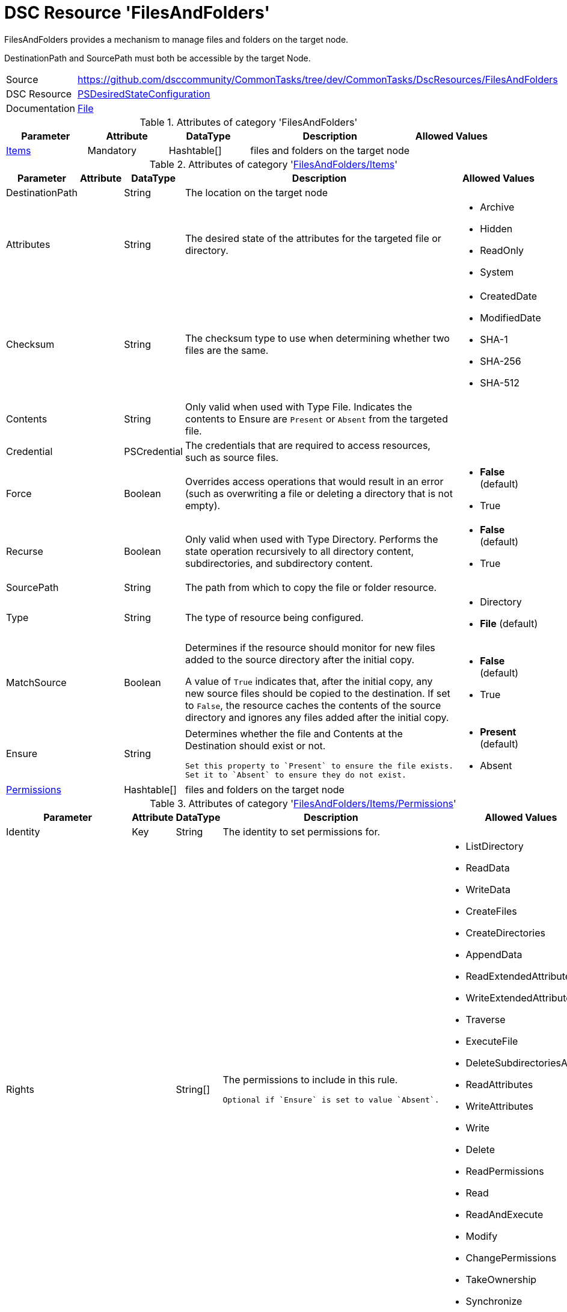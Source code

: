 // CommonTasks YAML Reference: FilesAndFolders
// ===========================================

:YmlCategory: FilesAndFolders


[[dscyml_filesandfolders, {YmlCategory}]]
= DSC Resource 'FilesAndFolders'
// didn't work in production: = DSC Resource '{YmlCategory}'


[[dscyml_filesandfolders_abstract]]
.{YmlCategory} provides a mechanism to manage files and folders on the target node.

DestinationPath and SourcePath must both be accessible by the target Node.


[cols="1,3a" options="autowidth" caption=]
|===
| Source         | https://github.com/dsccommunity/CommonTasks/tree/dev/CommonTasks/DscResources/FilesAndFolders
| DSC Resource   | https://docs.microsoft.com/en-us/powershell/module/psdesiredstateconfiguration/?view=powershell-5.1[PSDesiredStateConfiguration]
| Documentation  | https://docs.microsoft.com/en-us/powershell/scripting/dsc/reference/resources/windows/fileresource?view=powershell-5.1[File]
|===

.Attributes of category '{YmlCategory}'
[cols="1,1,1,2a,1a" options="header"]
|===
| Parameter
| Attribute
| DataType
| Description
| Allowed Values

| [[dscyml_filesandfolders_items, {YmlCategory}/Items]]<<dscyml_filesandfolders_items_details, Items>>
| Mandatory
| Hashtable[]
| files and folders on the target node
|

|===

[[dscyml_filesandfolders_items_details]]
.Attributes of category '<<dscyml_filesandfolders_items>>'
[cols="1,1,1,2a,1a" options="header"]
|===
| Parameter
| Attribute
| DataType
| Description
| Allowed Values

| DestinationPath
|
| String
| The location on the target node
| 

| Attributes
|
| String
| The desired state of the attributes for the targeted file or directory.
| - Archive
  - Hidden
  - ReadOnly
  - System

| Checksum
|
| String
| The checksum type to use when determining whether two files are the same.
| - CreatedDate
  - ModifiedDate
  - SHA-1
  - SHA-256
  - SHA-512

| Contents
|
| String
| Only valid when used with Type File.
  Indicates the contents to Ensure are `Present` or `Absent` from the targeted file.
|

| Credential
|
| PSCredential
| The credentials that are required to access resources, such as source files.
|

| Force
|
| Boolean
| Overrides access operations that would result in an error (such as overwriting a file or deleting a directory that is not empty).
| - *False* (default)
  - True

| Recurse
|
| Boolean
| Only valid when used with Type Directory.
  Performs the state operation recursively to all directory content, subdirectories, and subdirectory content.
| - *False* (default)
  - True

| SourcePath
|
| String
| The path from which to copy the file or folder resource.
|

| Type
|
| String
| The type of resource being configured.
| - Directory
  - *File* (default)

| MatchSource
|
| Boolean
| Determines if the resource should monitor for new files added to the source directory after the initial copy.

A value of `True` indicates that, after the initial copy, any new source files should be copied to the destination. 
If set to `False`, the resource caches the contents of the source directory and ignores any files added after the initial copy.
| - *False* (default)
  - True

| Ensure
|
| String
| Determines whether the file and Contents at the Destination should exist or not.

  Set this property to `Present` to ensure the file exists.
  Set it to `Absent` to ensure they do not exist.
| - *Present* (default)
  - Absent

| [[dscyml_filesandfolders_items_permissions, {YmlCategory}/Items/Permissions]]<<dscyml_filesandfolders_items_permissions_details, Permissions>>
|
| Hashtable[]
| files and folders on the target node
|

|===


[[dscyml_filesandfolders_items_permissions_details]]
.Attributes of category '<<dscyml_filesandfolders_items_permissions>>'
[cols="1,1,1,2a,1a" options="header"]
|===
| Parameter
| Attribute
| DataType
| Description
| Allowed Values

| Identity
| Key
| String
| The identity to set permissions for. 
|

| Rights
|
| String[]
| The permissions to include in this rule. 

  Optional if `Ensure` is set to value `Absent`.
| - ListDirectory
  - ReadData
  - WriteData
  - CreateFiles
  - CreateDirectories
  - AppendData
  - ReadExtendedAttributes
  - WriteExtendedAttributes
  - Traverse
  - ExecuteFile
  - DeleteSubdirectoriesAndFiles
  - ReadAttributes
  - WriteAttributes
  - Write
  - Delete
  - ReadPermissions
  - Read
  - ReadAndExecute
  - Modify
  - ChangePermissions
  - TakeOwnership
  - Synchronize
  - FullControl

| Ensure
|
| String
| Present to create the rule, Absent to remove an existing rule.
| - *Present* (default)
  - Absent

| ProcessOnlyOnActiveNode
|
| Boolean
| Specifies that the resource will only determine if a change is needed if the target node is the active host of the filesystem object.
  The user the configuration is run as must have permission to the Windows Server Failover Cluster.
| - True
  - False

|===


[NOTE]
====
If you do not specify a value for `Credential`, the resource will use the computer account of the target node to access the SourcePath.
When the SourcePath is a UNC share, this could result in an `Access Denied` error.
Please ensure your permissions are set accordingly, or use the `Credential` property to specify the account that should be used.
====


.Example
[source, yaml]
----
FilesAndFolders:
  Items:
    - DestinationPath: C:\Test.txt
      Contents: Test Content
      Ensure: Present
      Force: true
      Type: File
    - DestinationPath: C:\Test
      Ensure: Present
      Force: true
      Recurse: true
      SourcePath: C:\Source
      Type: Directory
    - DestinationPath: C:\TestShare
      Ensure: Present
      Force: true
      Type: Directory
      Permissions:
        - Identity: Administrators
          Rights:   FullControl
        - Identity: Users
          Rights:
            - Read
            - Write
            - ExecuteFile
----